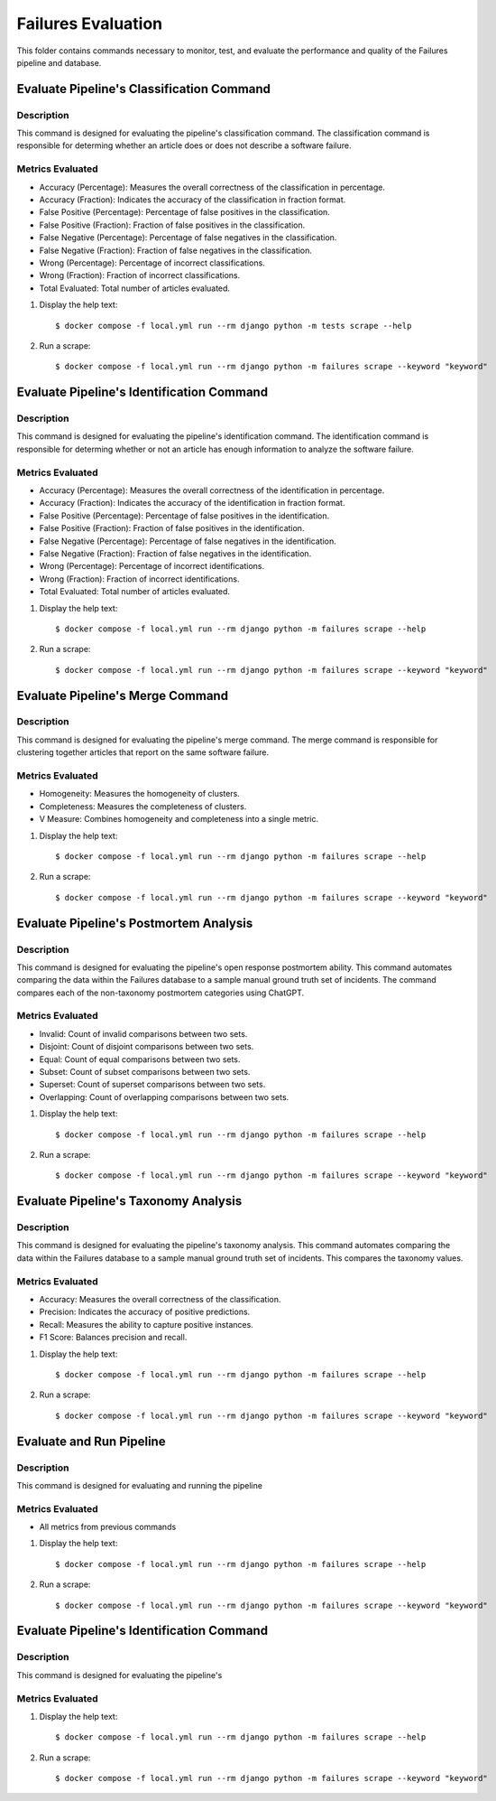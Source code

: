 Failures Evaluation
========

This folder contains commands necessary to monitor, test, and evaluate the performance and quality of the Failures pipeline and database.


Evaluate Pipeline's Classification Command
^^^^^^^^^^^^^^^^^^^^^^^^^^^^^^^^^^^^^^^^^^^^^^^^^^

Description
------------

This command is designed for evaluating the pipeline's classification command. The classification command is responsible for determing whether an article does or does not describe a software failure.

Metrics Evaluated
-----------------

- Accuracy (Percentage): Measures the overall correctness of the classification in percentage.
- Accuracy (Fraction): Indicates the accuracy of the classification in fraction format.
- False Positive (Percentage): Percentage of false positives in the classification.
- False Positive (Fraction): Fraction of false positives in the classification.
- False Negative (Percentage): Percentage of false negatives in the classification.
- False Negative (Fraction): Fraction of false negatives in the classification.
- Wrong (Percentage): Percentage of incorrect classifications.
- Wrong (Fraction): Fraction of incorrect classifications.
- Total Evaluated: Total number of articles evaluated.

#. Display the help text::

    $ docker compose -f local.yml run --rm django python -m tests scrape --help

#. Run a scrape::

    $ docker compose -f local.yml run --rm django python -m failures scrape --keyword "keyword"


Evaluate Pipeline's Identification Command
^^^^^^^^^^^^^^^^^^^^^^^^^^^^^^^^^^^^^^^^^^^^^^^^^^

Description
------------

This command is designed for evaluating the pipeline's identification command. The identification command is responsible for determing whether or not an article has enough information to analyze the software failure.

Metrics Evaluated
-----------------

- Accuracy (Percentage): Measures the overall correctness of the identification in percentage.
- Accuracy (Fraction): Indicates the accuracy of the identification in fraction format.
- False Positive (Percentage): Percentage of false positives in the identification.
- False Positive (Fraction): Fraction of false positives in the identification.
- False Negative (Percentage): Percentage of false negatives in the identification.
- False Negative (Fraction): Fraction of false negatives in the identification.
- Wrong (Percentage): Percentage of incorrect identifications.
- Wrong (Fraction): Fraction of incorrect identifications.
- Total Evaluated: Total number of articles evaluated.

#. Display the help text::

    $ docker compose -f local.yml run --rm django python -m failures scrape --help

#. Run a scrape::

    $ docker compose -f local.yml run --rm django python -m failures scrape --keyword "keyword"


Evaluate Pipeline's Merge Command
^^^^^^^^^^^^^^^^^^^^^^^^^^^^^^^^^^^^^^^^^^^^^^^^^^

Description
------------

This command is designed for evaluating the pipeline's merge command. The merge command is responsible for clustering together articles that report on the same software failure.

Metrics Evaluated
-----------------

- Homogeneity: Measures the homogeneity of clusters.
- Completeness: Measures the completeness of clusters.
- V Measure: Combines homogeneity and completeness into a single metric.

#. Display the help text::

    $ docker compose -f local.yml run --rm django python -m failures scrape --help

#. Run a scrape::

    $ docker compose -f local.yml run --rm django python -m failures scrape --keyword "keyword"


Evaluate Pipeline's Postmortem Analysis
^^^^^^^^^^^^^^^^^^^^^^^^^^^^^^^^^^^^^^^^^^^^^^^^^^

Description
------------

This command is designed for evaluating the pipeline's open response postmortem ability. This command automates comparing the data within the Failures database to a sample manual ground truth set of incidents. The command compares each of the non-taxonomy postmortem categories using ChatGPT.

Metrics Evaluated
-----------------

- Invalid: Count of invalid comparisons between two sets.
- Disjoint: Count of disjoint comparisons between two sets.
- Equal: Count of equal comparisons between two sets.
- Subset: Count of subset comparisons between two sets.
- Superset: Count of superset comparisons between two sets.
- Overlapping: Count of overlapping comparisons between two sets.

#. Display the help text::

    $ docker compose -f local.yml run --rm django python -m failures scrape --help

#. Run a scrape::

    $ docker compose -f local.yml run --rm django python -m failures scrape --keyword "keyword"


Evaluate Pipeline's Taxonomy Analysis
^^^^^^^^^^^^^^^^^^^^^^^^^^^^^^^^^^^^^^^^^^^^^^^^^^

Description
------------

This command is designed for evaluating the pipeline's taxonomy analysis. This command automates comparing the data within the Failures database to a sample manual ground truth set of incidents. This compares the taxonomy values.

Metrics Evaluated
-----------------

- Accuracy: Measures the overall correctness of the classification.
- Precision: Indicates the accuracy of positive predictions.
- Recall: Measures the ability to capture positive instances.
- F1 Score: Balances precision and recall.

#. Display the help text::

    $ docker compose -f local.yml run --rm django python -m failures scrape --help

#. Run a scrape::

    $ docker compose -f local.yml run --rm django python -m failures scrape --keyword "keyword"


Evaluate and Run Pipeline
^^^^^^^^^^^^^^^^^^^^^^^^^^^^^^^^^^^^^^^^^^^^^^^^^^

Description
------------

This command is designed for evaluating and running the pipeline

Metrics Evaluated
-----------------

- All metrics from previous commands

#. Display the help text::

    $ docker compose -f local.yml run --rm django python -m failures scrape --help

#. Run a scrape::

    $ docker compose -f local.yml run --rm django python -m failures scrape --keyword "keyword"


Evaluate Pipeline's Identification Command
^^^^^^^^^^^^^^^^^^^^^^^^^^^^^^^^^^^^^^^^^^^^^^^^^^

Description
------------

This command is designed for evaluating the pipeline's 

Metrics Evaluated
-----------------



#. Display the help text::

    $ docker compose -f local.yml run --rm django python -m failures scrape --help

#. Run a scrape::

    $ docker compose -f local.yml run --rm django python -m failures scrape --keyword "keyword"


